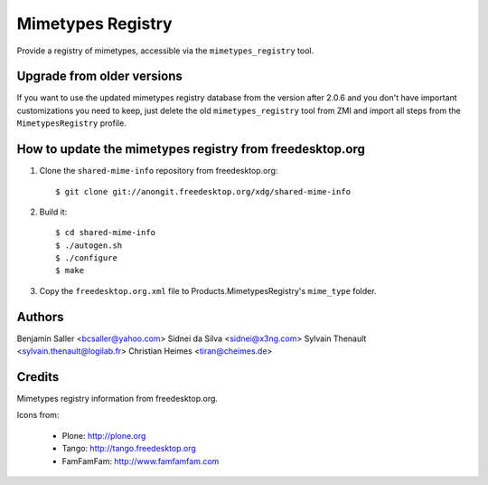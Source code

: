 ==================
Mimetypes Registry
==================

Provide a registry of mimetypes, accessible via the ``mimetypes_registry``
tool. 


Upgrade from older versions
===========================

If you want to use the updated mimetypes registry database from the version
after 2.0.6 and you don't have important customizations you need to keep, just
delete the old ``mimetypes_registry`` tool from ZMI and import all steps from
the ``MimetypesRegistry`` profile.


How to update the mimetypes registry from freedesktop.org
=========================================================

1) Clone the ``shared-mime-info`` repository from freedesktop.org::

    $ git clone git://anongit.freedesktop.org/xdg/shared-mime-info

2) Build it::

    $ cd shared-mime-info
    $ ./autogen.sh
    $ ./configure 
    $ make

3) Copy the ``freedesktop.org.xml`` file to Products.MimetypesRegistry's
   ``mime_type`` folder.


Authors
=======

Benjamin Saller <bcsaller@yahoo.com>
Sidnei da Silva  <sidnei@x3ng.com>
Sylvain Thenault <sylvain.thenault@logilab.fr>
Christian Heimes <tiran@cheimes.de>

Credits
=======

Mimetypes registry information from freedesktop.org.

Icons from:

  * Plone: http://plone.org
  * Tango: http://tango.freedesktop.org
  * FamFamFam: http://www.famfamfam.com

